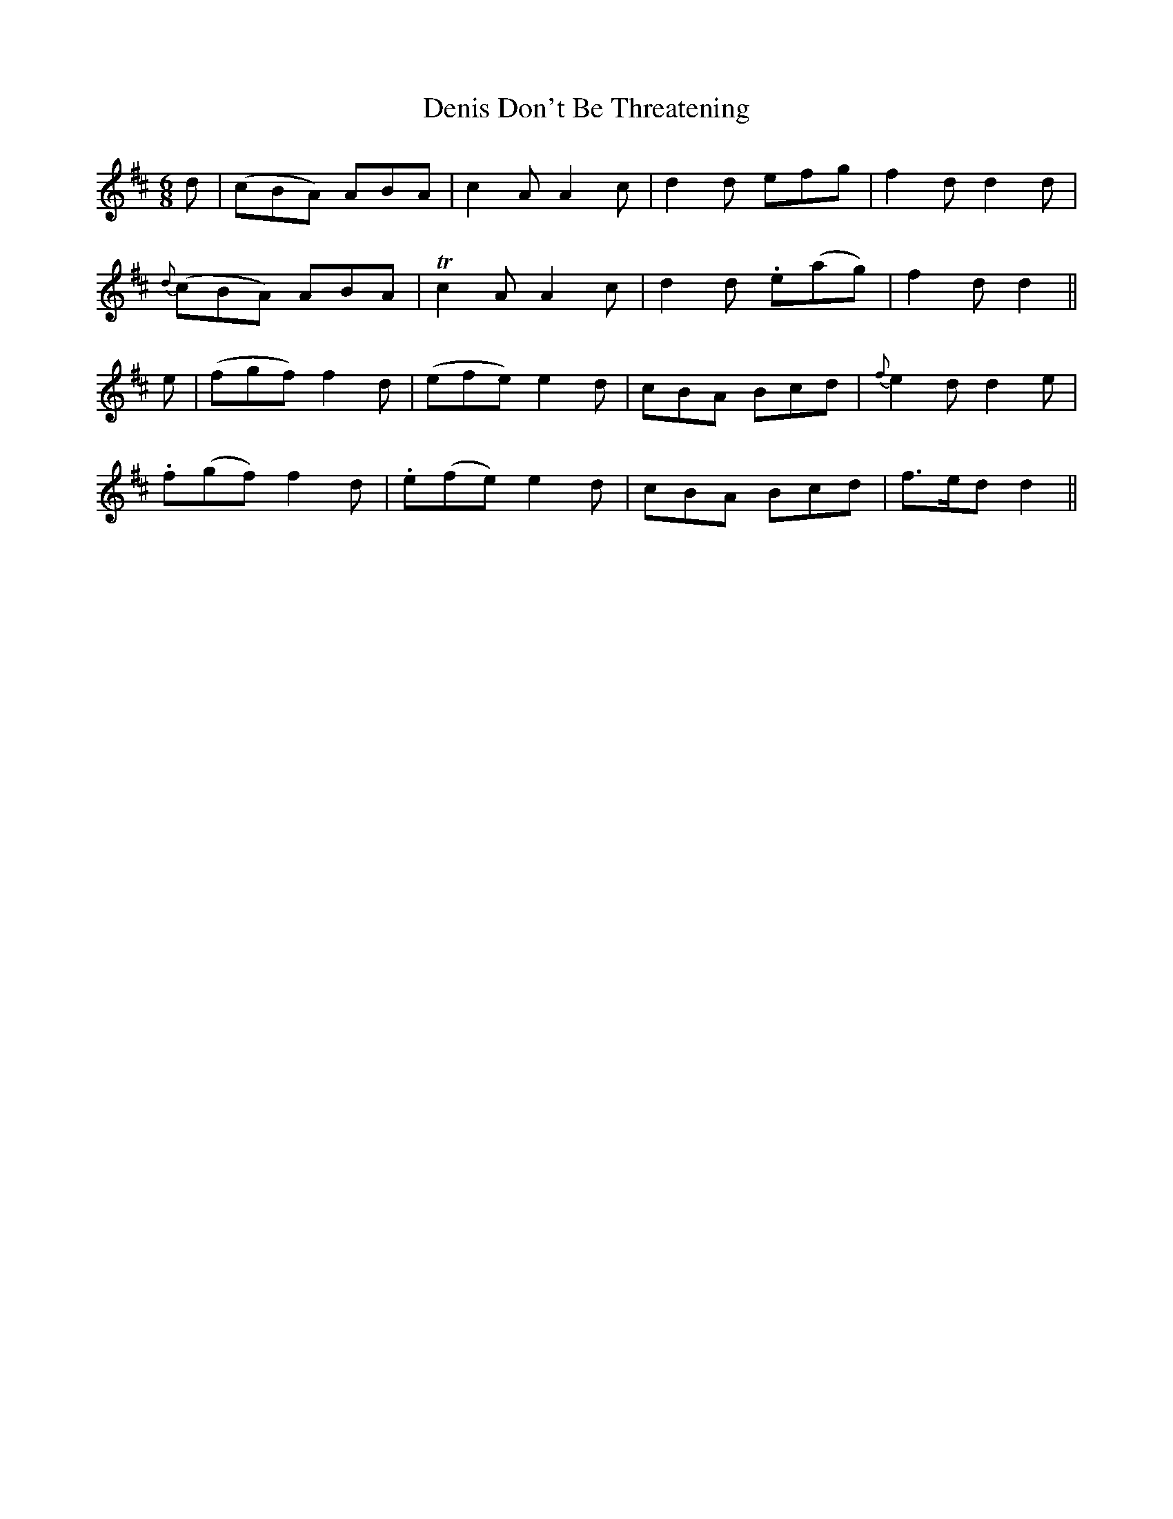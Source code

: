 X:431
T:Denis Don't Be Threatening
N:Irish title: na .bi ag .bagar a .donca.d
B:O'Neill's 431
M:6/8
L:1/8
K:D
d | (cBA) ABA | c2 A A2 c | d2 d efg | f2 d d2 d |
{d}(cBA) ABA | Tc2 A A2 c | d2 d .e(ag) | f2 d d2 ||
e | (fgf) f2 d | (efe) e2 d | cBA Bcd | {f}e2 d d2 e |
.f(gf) f2 d | .e(fe) e2 d | cBA Bcd | f>ed d2 ||
